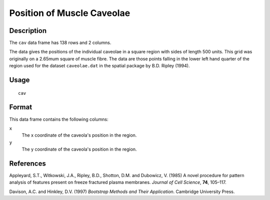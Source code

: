 +--------------------------------------+--------------------------------------+
| cav                                  |
| R Documentation                      |
+--------------------------------------+--------------------------------------+

Position of Muscle Caveolae
---------------------------

Description
~~~~~~~~~~~

The ``cav`` data frame has 138 rows and 2 columns.

The data gives the positions of the individual caveolae in a square
region with sides of length 500 units. This grid was originally on a
2.65mum square of muscle fibre. The data are those points falling in the
lower left hand quarter of the region used for the dataset
``caveolae.dat`` in the spatial package by B.D. Ripley (1994).

Usage
~~~~~

::

    cav

Format
~~~~~~

This data frame contains the following columns:

``x``
    The x coordinate of the caveola's position in the region.

``y``
    The y coordinate of the caveola's position in the region.

References
~~~~~~~~~~

Appleyard, S.T., Witkowski, J.A., Ripley, B.D., Shotton, D.M. and
Dubowicz, V. (1985) A novel procedure for pattern analysis of features
present on freeze fractured plasma membranes. *Journal of Cell Science*,
**74**, 105–117.

Davison, A.C. and Hinkley, D.V. (1997) *Bootstrap Methods and Their
Application*. Cambridge University Press.

